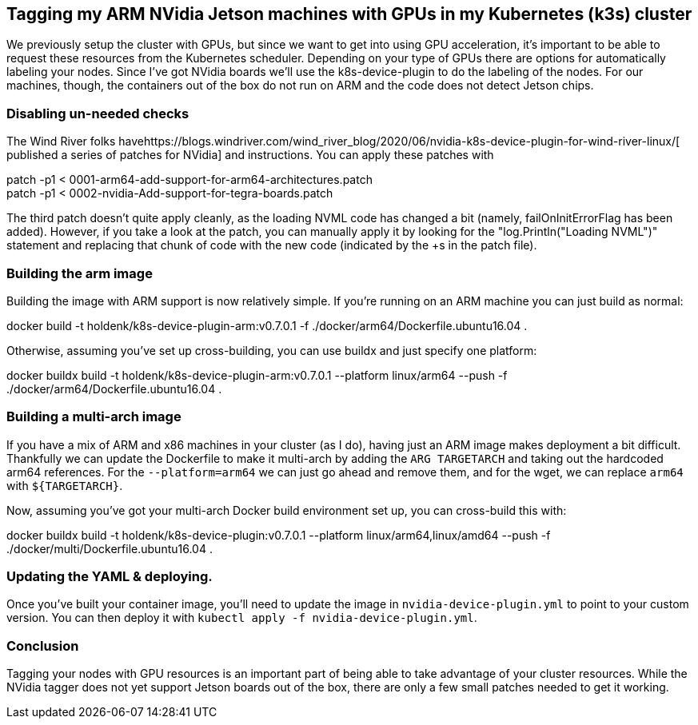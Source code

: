 == Tagging my ARM NVidia Jetson machines with GPUs in my Kubernetes (k3s) cluster


We previously setup the cluster with GPUs, but since we want to get into using GPU acceleration, it's important to be able to request these resources from the Kubernetes scheduler. Depending on your type of GPUs there are options for automatically labeling your nodes. Since I've got NVidia boards we'll use the k8s-device-plugin to do the labeling of the nodes. For our machines, though, the containers out of the box do not run on ARM and the code does not detect Jetson chips.

=== Disabling un-needed checks


The Wind River folks havehttps://blogs.windriver.com/wind_river_blog/2020/06/nvidia-k8s-device-plugin-for-wind-river-linux/[ published a series of patches for NVidia] and instructions. You can apply these patches with

patch -p1 < 0001-arm64-add-support-for-arm64-architectures.patch  +
patch -p1 < 0002-nvidia-Add-support-for-tegra-boards.patch

The third patch doesn't quite apply cleanly, as the loading NVML code has changed a bit (namely, failOnInitErrorFlag has been added). However, if you take a look at the patch, you can manually apply it by looking for the "log.Println("Loading NVML")" statement and replacing that chunk of code with the new code (indicated by the +s in the patch file).

=== Building the arm image


Building the image with ARM support is now relatively simple. If you're running on an ARM machine you can just build as normal:

docker build -t holdenk/k8s-device-plugin-arm:v0.7.0.1 -f ./docker/arm64/Dockerfile.ubuntu16.04 .

Otherwise, assuming you've set up cross-building, you can use buildx and just specify one platform:

docker buildx build -t holdenk/k8s-device-plugin-arm:v0.7.0.1 --platform linux/arm64 --push -f ./docker/arm64/Dockerfile.ubuntu16.04 .


=== Building a multi-arch image


If you have a mix of ARM and x86 machines in your cluster (as I do), having just an ARM image makes deployment a bit difficult. Thankfully we can update the Dockerfile to make it multi-arch by adding the `ARG TARGETARCH` and taking out the hardcoded arm64 references. For the `--platform=arm64` we can just go ahead and remove them, and for the wget, we can replace `arm64` with `${TARGETARCH}`.

Now, assuming you've got your multi-arch Docker build environment set up, you can cross-build this with:

docker buildx build -t holdenk/k8s-device-plugin:v0.7.0.1 --platform linux/arm64,linux/amd64 --push -f ./docker/multi/Dockerfile.ubuntu16.04 .

=== Updating the YAML & deploying.


Once you've built your container image, you'll need to update the image in `nvidia-device-plugin.yml` to point to your custom version. You can then deploy it with `kubectl apply -f nvidia-device-plugin.yml`.

=== Conclusion


Tagging your nodes with GPU resources is an important part of being able to take advantage of your cluster resources. While the NVidia tagger does not yet support Jetson boards out of the box, there are only a few small patches needed to get it working.
